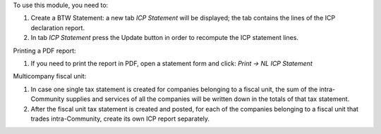 To use this module, you need to:

#. Create a BTW Statement: a new tab *ICP Statement* will be displayed; the tab contains the lines of the ICP declaration report.
#. In tab *ICP Statement* press the Update button in order to recompute the ICP statement lines.

Printing a PDF report:

#. If you need to print the report in PDF, open a statement form and click: `Print -> NL ICP Statement`

Multicompany fiscal unit:

#. In case one single tax statement is created for companies belonging to a
   fiscal unit, the sum of the intra-Community supplies and services of all
   the companies will be written down in the totals of that tax statement.
#. After the fiscal unit tax statement is created and posted, for each of the
   companies belonging to a fiscal unit that trades intra-Community, create
   its own ICP report separately.
